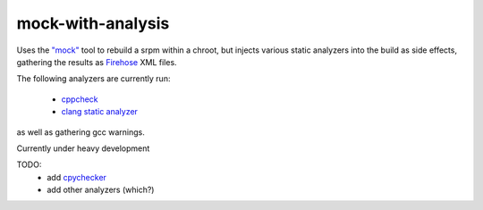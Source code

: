 mock-with-analysis
==================

Uses the `"mock" <http://fedoraproject.org/wiki/Projects/Mock>`_ tool to
rebuild a srpm within a chroot, but injects various static analyzers into
the build as side effects, gathering the results as
`Firehose <https://github.com/fedora-static-analysis/firehose>`_ XML files.

The following analyzers are currently run:

  * `cppcheck <http://cppcheck.sourceforge.net/>`_
  * `clang static analyzer <http://clang-analyzer.llvm.org/>`_

as well as gathering gcc warnings.

Currently under heavy development

TODO:
  * add `cpychecker <https://gcc-python-plugin.readthedocs.org/en/latest/cpychecker.html>`_
  * add other analyzers (which?)

